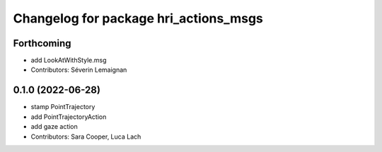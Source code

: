 ^^^^^^^^^^^^^^^^^^^^^^^^^^^^^^^^^^^^^^
Changelog for package hri_actions_msgs
^^^^^^^^^^^^^^^^^^^^^^^^^^^^^^^^^^^^^^

Forthcoming
-----------
* add LookAtWithStyle.msg
* Contributors: Séverin Lemaignan

0.1.0 (2022-06-28)
------------------
* stamp PointTrajectory
* add PointTrajectoryAction
* add gaze action
* Contributors: Sara Cooper, Luca Lach

